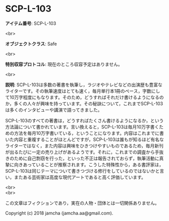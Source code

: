 #+OPTIONS: toc:nil
#+OPTIONS: \n:t

* SCP-L-103

  *アイテム番号*: SCP-L-103

  <br>

  *オブジェクトクラス*: Safe

  <br>

  *特別収容プロトコル*: 現在のところ収容予定はありません。

  <br>

  *説明*: SCP-L-103は多数の著書を執筆し，ラジオやテレビなどの出演歴も豊富なライターです。その執筆速度はとても速く，毎月単行本1冊のペース，字数にして10万字程度にもなります。そのため，どうすればそれだけ書けるようになるのか，多くの人々が興味を持っています。その秘訣について，これまでSCP-L-103は多くのインタビューや講演で語ってきました。

  SCP-L-103のすべての著書は，どうすればたくさん書けるようになるか，という方法論について書かれています。言い換えると，SCP-L-103は毎月10万字書くための方法を毎月10万字書いている，ということになります。内容はこれまでに書いた内容と重複することがほとんどですが，SCP-L-103は誰もが知るほど有名なライターではなく，また内容は興味をひきつけやすいものであるため，毎月新刊が出るたびに一定の売り上げがあるようです。それに，これまでの調査から手抜きのために自己剽窃を行った，といった不正は報告されておらず，執筆活動に真摯に向きあっていることが推察されます。こうした特殊性から，ある書評家は，SCP-L-103は同じテーマについて書きつづける修行をしているのではないかと言い，またある芸術家は高度な現代アートであると高く評価しています。

  <br>
  <br>

  この文章はフィクションであり，実在の人物・団体とは一切関係ありません。

  Copyright (c) 2018 jamcha (jamcha.aa@gmail.com).

  [[http://creativecommons.org/licenses/by-sa/4.0/deed][file:http://i.creativecommons.org/l/by-sa/4.0/88x31.png]]
